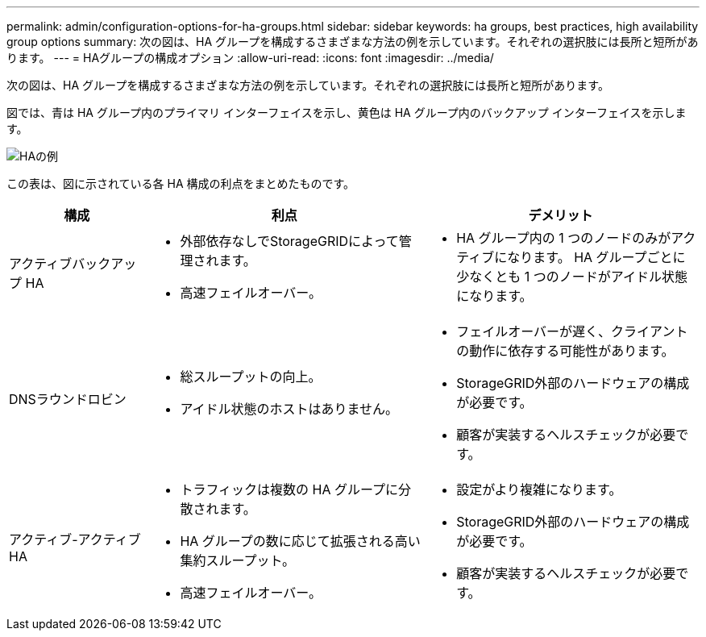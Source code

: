 ---
permalink: admin/configuration-options-for-ha-groups.html 
sidebar: sidebar 
keywords: ha groups, best practices, high availability group options 
summary: 次の図は、HA グループを構成するさまざまな方法の例を示しています。それぞれの選択肢には長所と短所があります。 
---
= HAグループの構成オプション
:allow-uri-read: 
:icons: font
:imagesdir: ../media/


[role="lead"]
次の図は、HA グループを構成するさまざまな方法の例を示しています。それぞれの選択肢には長所と短所があります。

図では、青は HA グループ内のプライマリ インターフェイスを示し、黄色は HA グループ内のバックアップ インターフェイスを示します。

image::../media/high_availability_examples.png[HAの例]

この表は、図に示されている各 HA 構成の利点をまとめたものです。

[cols="1a,2a,2a"]
|===
| 構成 | 利点 | デメリット 


 a| 
アクティブバックアップ HA
 a| 
* 外部依存なしでStorageGRIDによって管理されます。
* 高速フェイルオーバー。

 a| 
* HA グループ内の 1 つのノードのみがアクティブになります。  HA グループごとに少なくとも 1 つのノードがアイドル状態になります。




 a| 
DNSラウンドロビン
 a| 
* 総スループットの向上。
* アイドル状態のホストはありません。

 a| 
* フェイルオーバーが遅く、クライアントの動作に依存する可能性があります。
* StorageGRID外部のハードウェアの構成が必要です。
* 顧客が実装するヘルスチェックが必要です。




 a| 
アクティブ-アクティブ HA
 a| 
* トラフィックは複数の HA グループに分散されます。
* HA グループの数に応じて拡張される高い集約スループット。
* 高速フェイルオーバー。

 a| 
* 設定がより複雑になります。
* StorageGRID外部のハードウェアの構成が必要です。
* 顧客が実装するヘルスチェックが必要です。


|===